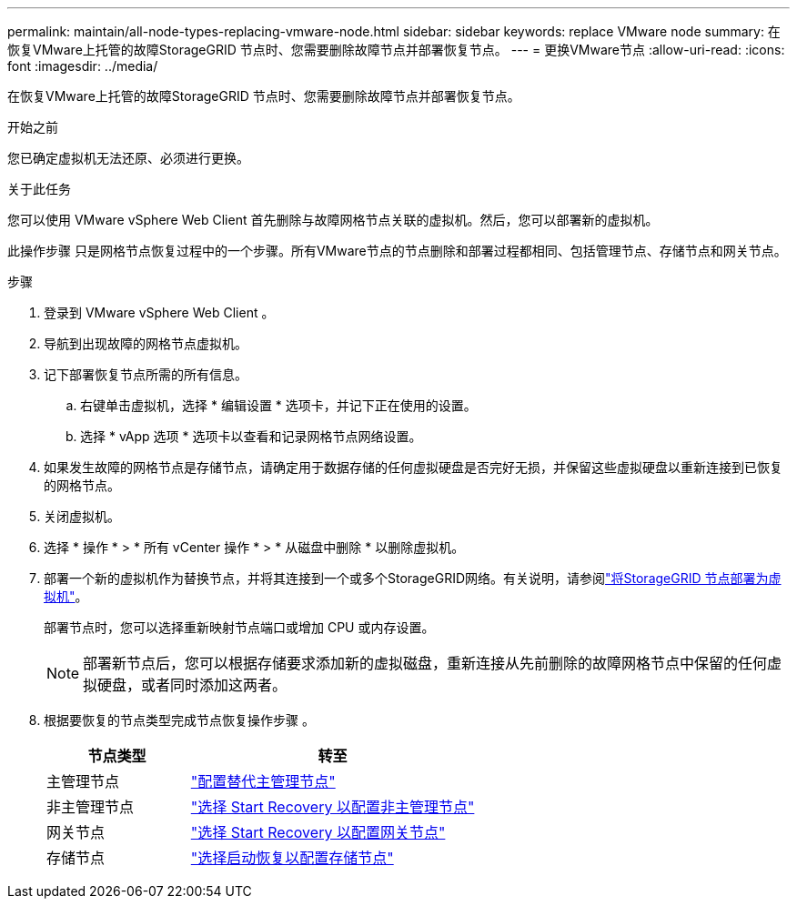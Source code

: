 ---
permalink: maintain/all-node-types-replacing-vmware-node.html 
sidebar: sidebar 
keywords: replace VMware node 
summary: 在恢复VMware上托管的故障StorageGRID 节点时、您需要删除故障节点并部署恢复节点。 
---
= 更换VMware节点
:allow-uri-read: 
:icons: font
:imagesdir: ../media/


[role="lead"]
在恢复VMware上托管的故障StorageGRID 节点时、您需要删除故障节点并部署恢复节点。

.开始之前
您已确定虚拟机无法还原、必须进行更换。

.关于此任务
您可以使用 VMware vSphere Web Client 首先删除与故障网格节点关联的虚拟机。然后，您可以部署新的虚拟机。

此操作步骤 只是网格节点恢复过程中的一个步骤。所有VMware节点的节点删除和部署过程都相同、包括管理节点、存储节点和网关节点。

.步骤
. 登录到 VMware vSphere Web Client 。
. 导航到出现故障的网格节点虚拟机。
. 记下部署恢复节点所需的所有信息。
+
.. 右键单击虚拟机，选择 * 编辑设置 * 选项卡，并记下正在使用的设置。
.. 选择 * vApp 选项 * 选项卡以查看和记录网格节点网络设置。


. 如果发生故障的网格节点是存储节点，请确定用于数据存储的任何虚拟硬盘是否完好无损，并保留这些虚拟硬盘以重新连接到已恢复的网格节点。
. 关闭虚拟机。
. 选择 * 操作 * > * 所有 vCenter 操作 * > * 从磁盘中删除 * 以删除虚拟机。
. 部署一个新的虚拟机作为替换节点，并将其连接到一个或多个StorageGRID网络。有关说明，请参阅link:../swnodes/deploying-storagegrid-node-as-virtual-machine.html["将StorageGRID 节点部署为虚拟机"]。
+
部署节点时，您可以选择重新映射节点端口或增加 CPU 或内存设置。

+

NOTE: 部署新节点后，您可以根据存储要求添加新的虚拟磁盘，重新连接从先前删除的故障网格节点中保留的任何虚拟硬盘，或者同时添加这两者。

. 根据要恢复的节点类型完成节点恢复操作步骤 。
+
[cols="1a,2a"]
|===
| 节点类型 | 转至 


 a| 
主管理节点
 a| 
link:configuring-replacement-primary-admin-node.html["配置替代主管理节点"]



 a| 
非主管理节点
 a| 
link:selecting-start-recovery-to-configure-non-primary-admin-node.html["选择 Start Recovery 以配置非主管理节点"]



 a| 
网关节点
 a| 
link:selecting-start-recovery-to-configure-gateway-node.html["选择 Start Recovery 以配置网关节点"]



 a| 
存储节点
 a| 
link:selecting-start-recovery-to-configure-storage-node.html["选择启动恢复以配置存储节点"]

|===

